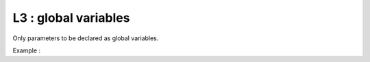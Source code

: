 L3 : global variables
*********************

Only parameters to be declared as global variables.

Example : 


.. code-block:: fortran
   :caption: global variable usage

   MODULE YOMLUN
   
   INTEGER(KIND=JPIM), PARAMETER :: NULSTAT =  1
   INTEGER(KIND=JPIM), PARAMETER :: NULNAM  =  4

   END MODULE 

